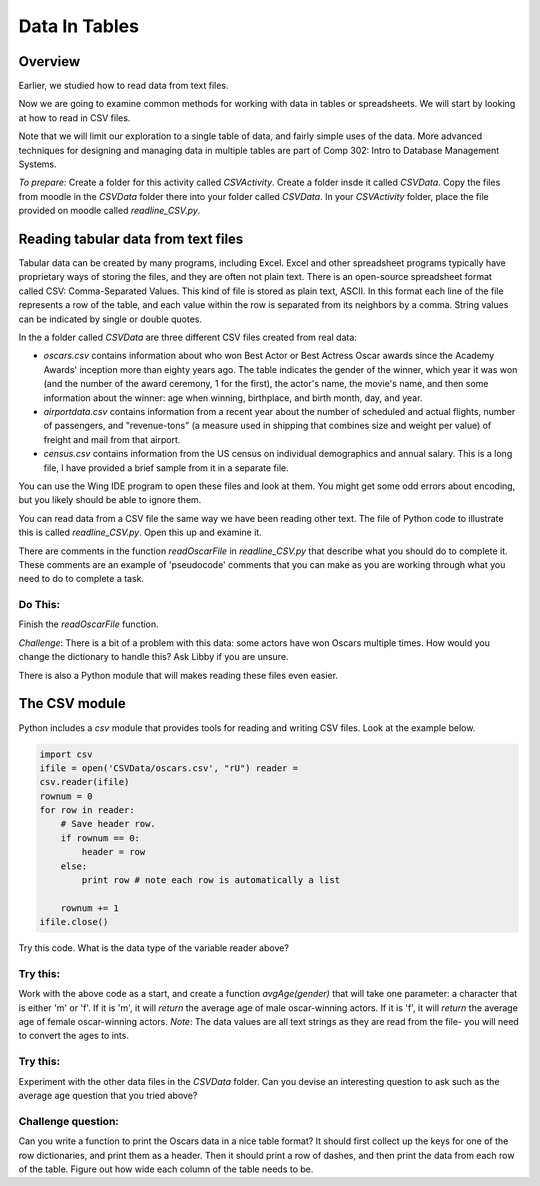 Data In Tables
================

Overview
---------

Earlier, we studied how to read data from text files.

Now we are going to examine common methods for working with data in
tables or spreadsheets. We will start by looking at how to read in
CSV files.

Note that we will limit our exploration to a single table of data,
and fairly simple uses of the data. More advanced techniques for
designing and managing data in multiple tables are part of Comp
302: Intro to Database Management Systems.

`To prepare:` Create a folder for this activity called
`CSVActivity`. Create a folder insde it called `CSVData`. Copy the
files from moodle in the `CSVData` folder there into your folder
called `CSVData`. In your `CSVActivity` folder, place the file
provided on moodle called `readline\_CSV.py`.

Reading tabular data from text files
------------------------------------

Tabular data can be created by many programs, including Excel.
Excel and other spreadsheet programs typically have proprietary
ways of storing the files, and they are often not plain text. There
is an open-source spreadsheet format called CSV: Comma-Separated
Values. This kind of file is stored as plain text, ASCII. In this
format each line of the file represents a row of the table, and
each value within the row is separated from its neighbors by a
comma. String values can be indicated by single or double quotes.

In the a folder called `CSVData` are three different CSV files
created from real data:


-  `oscars.csv` contains information about who won Best Actor or
   Best Actress Oscar awards since the Academy Awards' inception more
   than eighty years ago. The table indicates the gender of the
   winner, which year it was won (and the number of the award
   ceremony, 1 for the first), the actor's name, the movie's name, and
   then some information about the winner: age when winning,
   birthplace, and birth month, day, and year.

-  `airportdata.csv` contains information from a recent year about
   the number of scheduled and actual flights, number of passengers,
   and "revenue-tons" (a measure used in shipping that combines size
   and weight per value) of freight and mail from that airport.

-  `census.csv` contains information from the US census on
   individual demographics and annual salary. This is a long file, I
   have provided a brief sample from it in a separate file.


You can use the Wing IDE program to open these files and look at
them. You might get some odd errors about encoding, but you likely
should be able to ignore them.

You can read data from a CSV file the same way we have been reading
other text. The file of Python code to illustrate this is called
`readline\_CSV.py`. Open this up and examine it.

There are comments in the function `readOscarFile` in
`readline\_CSV.py` that describe what you should do to complete it.
These comments are an example of 'pseudocode' comments that you can
make as you are working through what you need to do to complete a
task.

Do This:
^^^^^^^^
Finish the `readOscarFile` function.

*Challenge*: There is a bit of a problem with this data: some
actors have won Oscars multiple times. How would you change the
dictionary to handle this? Ask Libby if you are unsure.

There is also a Python module that will makes reading these files
even easier.

The CSV module
--------------

Python includes a `csv` module that provides tools for reading and
writing CSV files. Look at the example below.

.. sourcecode:: python

        import csv
        ifile = open('CSVData/oscars.csv', "rU") reader =
        csv.reader(ifile)
        rownum = 0
        for row in reader:
            # Save header row.
            if rownum == 0:
                header = row
            else:
                print row # note each row is automatically a list

            rownum += 1
        ifile.close()



Try this code. What is the data type of the variable reader above?

Try this:
^^^^^^^^^

Work with the above code as a start, and create a function
`avgAge(gender)` that will take one parameter: a character that is
either 'm' or 'f'. If it is 'm', it will `return` the average age
of male oscar-winning actors. If it is 'f', it will `return` the
average age of female oscar-winning actors. *Note*: The data values
are all text strings as they are read from the file- you will need
to convert the ages to ints.

Try this:
^^^^^^^^^

Experiment with the other data files in the `CSVData` folder. Can
you devise an interesting question to ask such as the average age
question that you tried above?

Challenge question:
^^^^^^^^^^^^^^^^^^^

Can you write a function to print the Oscars data in a nice table
format? It should first collect up the keys for one of the row
dictionaries, and print them as a header. Then it should print a
row of dashes, and then print the data from each row of the table.
Figure out how wide each column of the table needs to be.

